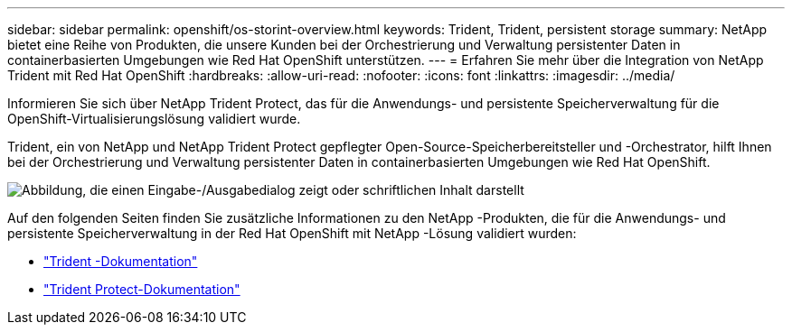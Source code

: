---
sidebar: sidebar 
permalink: openshift/os-storint-overview.html 
keywords: Trident, Trident, persistent storage 
summary: NetApp bietet eine Reihe von Produkten, die unsere Kunden bei der Orchestrierung und Verwaltung persistenter Daten in containerbasierten Umgebungen wie Red Hat OpenShift unterstützen. 
---
= Erfahren Sie mehr über die Integration von NetApp Trident mit Red Hat OpenShift
:hardbreaks:
:allow-uri-read: 
:nofooter: 
:icons: font
:linkattrs: 
:imagesdir: ../media/


[role="lead"]
Informieren Sie sich über NetApp Trident Protect, das für die Anwendungs- und persistente Speicherverwaltung für die OpenShift-Virtualisierungslösung validiert wurde.

Trident, ein von NetApp und NetApp Trident Protect gepflegter Open-Source-Speicherbereitsteller und -Orchestrator, hilft Ihnen bei der Orchestrierung und Verwaltung persistenter Daten in containerbasierten Umgebungen wie Red Hat OpenShift.

image:redhat-openshift-108.png["Abbildung, die einen Eingabe-/Ausgabedialog zeigt oder schriftlichen Inhalt darstellt"]

Auf den folgenden Seiten finden Sie zusätzliche Informationen zu den NetApp -Produkten, die für die Anwendungs- und persistente Speicherverwaltung in der Red Hat OpenShift mit NetApp -Lösung validiert wurden:

* link:https://docs.netapp.com/us-en/trident/["Trident -Dokumentation"]
* link:https://docs.netapp.com/us-en/trident/trident-protect/learn-about-trident-protect.html["Trident Protect-Dokumentation"]

